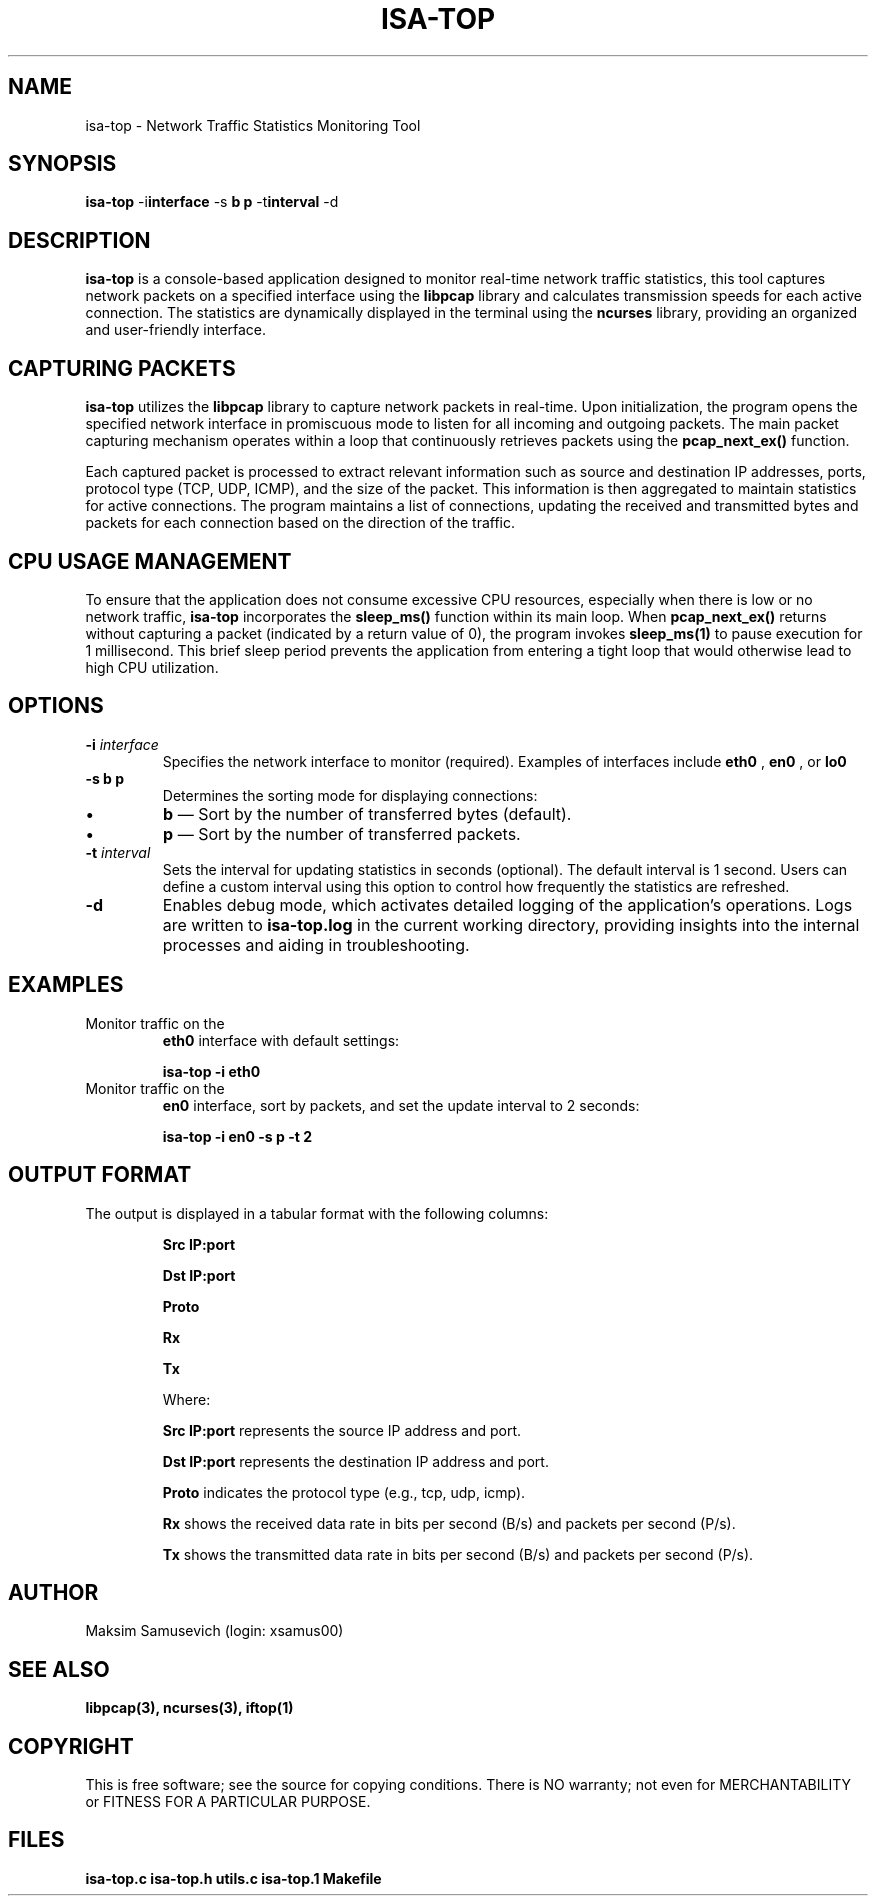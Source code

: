 .TH ISA-TOP 1 "November 16, 2024" "Version 1.0" "User Manual ISA-TOP"

.SH NAME
isa-top \- Network Traffic Statistics Monitoring Tool

.SH SYNOPSIS
.B isa-top
.RB \-i interface
.RB \-s " \fBb\fP \| \fBp\fP "
.RB \-t interval
.RB \-d

.SH DESCRIPTION
.B isa-top
is a console-based application designed to monitor real-time network traffic statistics, this tool captures network packets on a specified interface using the
.B libpcap
library and calculates transmission speeds for each active connection. The statistics are dynamically displayed in the terminal using the
.B ncurses
library, providing an organized and user-friendly interface.

.SH CAPTURING PACKETS
.B isa-top
utilizes the
.B libpcap
library to capture network packets in real-time. Upon initialization, the program opens the specified network interface in promiscuous mode to listen for all incoming and outgoing packets. The main packet capturing mechanism operates within a loop that continuously retrieves packets using the
.B pcap_next_ex()
function.

Each captured packet is processed to extract relevant information such as source and destination IP addresses, ports, protocol type (TCP, UDP, ICMP), and the size of the packet. This information is then aggregated to maintain statistics for active connections. The program maintains a list of connections, updating the received and transmitted bytes and packets for each connection based on the direction of the traffic.

.SH CPU USAGE MANAGEMENT
To ensure that the application does not consume excessive CPU resources, especially when there is low or no network traffic, 
.B isa-top
incorporates the
.B sleep_ms()
function within its main loop. When
.B pcap_next_ex()
returns without capturing a packet (indicated by a return value of 0), the program invokes
.B sleep_ms(1)
to pause execution for 1 millisecond. This brief sleep period prevents the application from entering a tight loop that would otherwise lead to high CPU utilization.

.SH OPTIONS
.TP
\fB\-i\fP \fIinterface\fP
Specifies the network interface to monitor (required). Examples of interfaces include
.B eth0
,
.B en0
, or
.B lo0
.

.TP
\fB\-s\fP \fBb\fP \| \fBp\fP
Determines the sorting mode for displaying connections:
.IP \(bu
\fBb\fP — Sort by the number of transferred bytes (default).
.IP \(bu
\fBp\fP — Sort by the number of transferred packets.

.TP
\fB\-t\fP \fIinterval\fP
Sets the interval for updating statistics in seconds (optional). The default interval is 1 second. Users can define a custom interval using this option to control how frequently the statistics are refreshed.

.TP
\fB\-d\fP
Enables debug mode, which activates detailed logging of the application's operations. Logs are written to
.B isa-top.log
in the current working directory, providing insights into the internal processes and aiding in troubleshooting.

.SH EXAMPLES
.TP
Monitor traffic on the
.B eth0
interface with default settings:
.IP
\fBisa-top \-i eth0\fP

.TP
Monitor traffic on the
.B en0
interface, sort by packets, and set the update interval to 2 seconds:
.IP
\fBisa-top \-i en0 \-s p \-t 2\fP

.SH OUTPUT FORMAT
The output is displayed in a tabular format with the following columns:

.IP
.B Src IP:port
.IP
.B Dst IP:port
.IP
.B Proto
.IP
.B Rx
.IP
.B Tx

Where:
.IP
.B Src IP:port
represents the source IP address and port.
.IP
.B Dst IP:port
represents the destination IP address and port.
.IP
.B Proto
indicates the protocol type (e.g., tcp, udp, icmp).
.IP
.B Rx
shows the received data rate in bits per second (B/s) and packets per second (P/s).
.IP
.B Tx
shows the transmitted data rate in bits per second (B/s) and packets per second (P/s).

.SH AUTHOR
Maksim Samusevich (login: xsamus00)

.SH SEE ALSO
.B libpcap(3),
.B ncurses(3),
.B iftop(1)


.SH COPYRIGHT
This is free software; see the source for copying conditions. There is NO warranty; not even for MERCHANTABILITY or FITNESS FOR A PARTICULAR PURPOSE.

.SH FILES
.B isa-top.c
.B isa-top.h
.B utils.c
.B isa-top.1
.B Makefile

